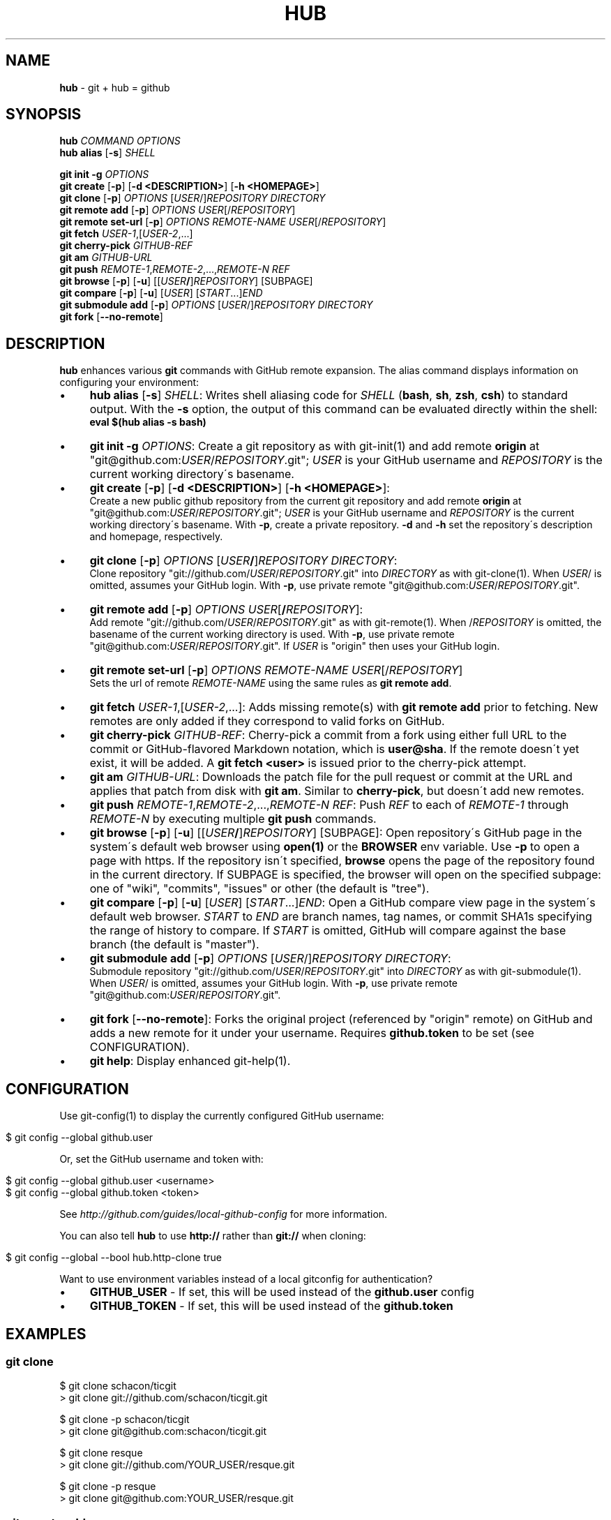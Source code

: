 .\" generated with Ronn/v0.7.3
.\" http://github.com/rtomayko/ronn/tree/0.7.3
.
.TH "HUB" "1" "December 2010" "DEFUNKT" "Git Manual"
.
.SH "NAME"
\fBhub\fR \- git + hub = github
.
.SH "SYNOPSIS"
\fBhub\fR \fICOMMAND\fR \fIOPTIONS\fR
.
.br
\fBhub alias\fR [\fB\-s\fR] \fISHELL\fR
.
.P
\fBgit init \-g\fR \fIOPTIONS\fR
.
.br
\fBgit create\fR [\fB\-p\fR] [\fB\-d <DESCRIPTION>\fR] [\fB\-h <HOMEPAGE>\fR]
.
.br
\fBgit clone\fR [\fB\-p\fR] \fIOPTIONS\fR [\fIUSER\fR/]\fIREPOSITORY\fR \fIDIRECTORY\fR
.
.br
\fBgit remote add\fR [\fB\-p\fR] \fIOPTIONS\fR \fIUSER\fR[/\fIREPOSITORY\fR]
.
.br
\fBgit remote set\-url\fR [\fB\-p\fR] \fIOPTIONS\fR \fIREMOTE\-NAME\fR \fIUSER\fR[/\fIREPOSITORY\fR]
.
.br
\fBgit fetch\fR \fIUSER\-1\fR,[\fIUSER\-2\fR,\.\.\.]
.
.br
\fBgit cherry\-pick\fR \fIGITHUB\-REF\fR
.
.br
\fBgit am\fR \fIGITHUB\-URL\fR
.
.br
\fBgit push\fR \fIREMOTE\-1\fR,\fIREMOTE\-2\fR,\.\.\.,\fIREMOTE\-N\fR \fIREF\fR
.
.br
\fBgit browse\fR [\fB\-p\fR] [\fB\-u\fR] [[\fIUSER\fR\fB/\fR]\fIREPOSITORY\fR] [SUBPAGE]
.
.br
\fBgit compare\fR [\fB\-p\fR] [\fB\-u\fR] [\fIUSER\fR] [\fISTART\fR\.\.\.]\fIEND\fR
.
.br
\fBgit submodule add\fR [\fB\-p\fR] \fIOPTIONS\fR [\fIUSER\fR/]\fIREPOSITORY\fR \fIDIRECTORY\fR
.
.br
\fBgit fork\fR [\fB\-\-no\-remote\fR]
.
.SH "DESCRIPTION"
\fBhub\fR enhances various \fBgit\fR commands with GitHub remote expansion\. The alias command displays information on configuring your environment:
.
.IP "\(bu" 4
\fBhub alias\fR [\fB\-s\fR] \fISHELL\fR: Writes shell aliasing code for \fISHELL\fR (\fBbash\fR, \fBsh\fR, \fBzsh\fR, \fBcsh\fR) to standard output\. With the \fB\-s\fR option, the output of this command can be evaluated directly within the shell:
.
.br
\fBeval $(hub alias \-s bash)\fR
.
.IP "\(bu" 4
\fBgit init\fR \fB\-g\fR \fIOPTIONS\fR: Create a git repository as with git\-init(1) and add remote \fBorigin\fR at "git@github\.com:\fIUSER\fR/\fIREPOSITORY\fR\.git"; \fIUSER\fR is your GitHub username and \fIREPOSITORY\fR is the current working directory\'s basename\.
.
.IP "\(bu" 4
\fBgit create\fR [\fB\-p\fR] [\fB\-d <DESCRIPTION>\fR] [\fB\-h <HOMEPAGE>\fR]:
.
.br
Create a new public github repository from the current git repository and add remote \fBorigin\fR at "git@github\.com:\fIUSER\fR/\fIREPOSITORY\fR\.git"; \fIUSER\fR is your GitHub username and \fIREPOSITORY\fR is the current working directory\'s basename\. With \fB\-p\fR, create a private repository\. \fB\-d\fR and \fB\-h\fR set the repository\'s description and homepage, respectively\.
.
.IP "\(bu" 4
\fBgit clone\fR [\fB\-p\fR] \fIOPTIONS\fR [\fIUSER\fR\fB/\fR]\fIREPOSITORY\fR \fIDIRECTORY\fR:
.
.br
Clone repository "git://github\.com/\fIUSER\fR/\fIREPOSITORY\fR\.git" into \fIDIRECTORY\fR as with git\-clone(1)\. When \fIUSER\fR/ is omitted, assumes your GitHub login\. With \fB\-p\fR, use private remote "git@github\.com:\fIUSER\fR/\fIREPOSITORY\fR\.git"\.
.
.IP "\(bu" 4
\fBgit remote add\fR [\fB\-p\fR] \fIOPTIONS\fR \fIUSER\fR[\fB/\fR\fIREPOSITORY\fR]:
.
.br
Add remote "git://github\.com/\fIUSER\fR/\fIREPOSITORY\fR\.git" as with git\-remote(1)\. When /\fIREPOSITORY\fR is omitted, the basename of the current working directory is used\. With \fB\-p\fR, use private remote "git@github\.com:\fIUSER\fR/\fIREPOSITORY\fR\.git"\. If \fIUSER\fR is "origin" then uses your GitHub login\.
.
.IP "\(bu" 4
\fBgit remote set\-url\fR [\fB\-p\fR] \fIOPTIONS\fR \fIREMOTE\-NAME\fR \fIUSER\fR[/\fIREPOSITORY\fR]
.
.br
Sets the url of remote \fIREMOTE\-NAME\fR using the same rules as \fBgit remote add\fR\.
.
.IP "\(bu" 4
\fBgit fetch\fR \fIUSER\-1\fR,[\fIUSER\-2\fR,\.\.\.]: Adds missing remote(s) with \fBgit remote add\fR prior to fetching\. New remotes are only added if they correspond to valid forks on GitHub\.
.
.IP "\(bu" 4
\fBgit cherry\-pick\fR \fIGITHUB\-REF\fR: Cherry\-pick a commit from a fork using either full URL to the commit or GitHub\-flavored Markdown notation, which is \fBuser@sha\fR\. If the remote doesn\'t yet exist, it will be added\. A \fBgit fetch <user>\fR is issued prior to the cherry\-pick attempt\.
.
.IP "\(bu" 4
\fBgit am\fR \fIGITHUB\-URL\fR: Downloads the patch file for the pull request or commit at the URL and applies that patch from disk with \fBgit am\fR\. Similar to \fBcherry\-pick\fR, but doesn\'t add new remotes\.
.
.IP "\(bu" 4
\fBgit push\fR \fIREMOTE\-1\fR,\fIREMOTE\-2\fR,\.\.\.,\fIREMOTE\-N\fR \fIREF\fR: Push \fIREF\fR to each of \fIREMOTE\-1\fR through \fIREMOTE\-N\fR by executing multiple \fBgit push\fR commands\.
.
.IP "\(bu" 4
\fBgit browse\fR [\fB\-p\fR] [\fB\-u\fR] [[\fIUSER\fR\fB/\fR]\fIREPOSITORY\fR] [SUBPAGE]: Open repository\'s GitHub page in the system\'s default web browser using \fBopen(1)\fR or the \fBBROWSER\fR env variable\. Use \fB\-p\fR to open a page with https\. If the repository isn\'t specified, \fBbrowse\fR opens the page of the repository found in the current directory\. If SUBPAGE is specified, the browser will open on the specified subpage: one of "wiki", "commits", "issues" or other (the default is "tree")\.
.
.IP "\(bu" 4
\fBgit compare\fR [\fB\-p\fR] [\fB\-u\fR] [\fIUSER\fR] [\fISTART\fR\.\.\.]\fIEND\fR: Open a GitHub compare view page in the system\'s default web browser\. \fISTART\fR to \fIEND\fR are branch names, tag names, or commit SHA1s specifying the range of history to compare\. If \fISTART\fR is omitted, GitHub will compare against the base branch (the default is "master")\.
.
.IP "\(bu" 4
\fBgit submodule add\fR [\fB\-p\fR] \fIOPTIONS\fR [\fIUSER\fR/]\fIREPOSITORY\fR \fIDIRECTORY\fR:
.
.br
Submodule repository "git://github\.com/\fIUSER\fR/\fIREPOSITORY\fR\.git" into \fIDIRECTORY\fR as with git\-submodule(1)\. When \fIUSER\fR/ is omitted, assumes your GitHub login\. With \fB\-p\fR, use private remote "git@github\.com:\fIUSER\fR/\fIREPOSITORY\fR\.git"\.
.
.IP "\(bu" 4
\fBgit fork\fR [\fB\-\-no\-remote\fR]: Forks the original project (referenced by "origin" remote) on GitHub and adds a new remote for it under your username\. Requires \fBgithub\.token\fR to be set (see CONFIGURATION)\.
.
.IP "\(bu" 4
\fBgit help\fR: Display enhanced git\-help(1)\.
.
.IP "" 0
.
.SH "CONFIGURATION"
Use git\-config(1) to display the currently configured GitHub username:
.
.IP "" 4
.
.nf

$ git config \-\-global github\.user
.
.fi
.
.IP "" 0
.
.P
Or, set the GitHub username and token with:
.
.IP "" 4
.
.nf

$ git config \-\-global github\.user <username>
$ git config \-\-global github\.token <token>
.
.fi
.
.IP "" 0
.
.P
See \fIhttp://github\.com/guides/local\-github\-config\fR for more information\.
.
.P
You can also tell \fBhub\fR to use \fBhttp://\fR rather than \fBgit://\fR when cloning:
.
.IP "" 4
.
.nf

$ git config \-\-global \-\-bool hub\.http\-clone true
.
.fi
.
.IP "" 0
.
.P
Want to use environment variables instead of a local gitconfig for authentication?
.
.IP "\(bu" 4
\fBGITHUB_USER\fR \- If set, this will be used instead of the \fBgithub\.user\fR config
.
.IP "\(bu" 4
\fBGITHUB_TOKEN\fR \- If set, this will be used instead of the \fBgithub\.token\fR
.
.IP "" 0
.
.SH "EXAMPLES"
.
.SS "git clone"
.
.nf

$ git clone schacon/ticgit
> git clone git://github\.com/schacon/ticgit\.git

$ git clone \-p schacon/ticgit
> git clone git@github\.com:schacon/ticgit\.git

$ git clone resque
> git clone git://github\.com/YOUR_USER/resque\.git

$ git clone \-p resque
> git clone git@github\.com:YOUR_USER/resque\.git
.
.fi
.
.SS "git remote add"
.
.nf

$ git remote add rtomayko
> git remote add rtomayko git://github\.com/rtomayko/CURRENT_REPO\.git

$ git remote add \-p rtomayko
> git remote add rtomayko git@github\.com:rtomayko/CURRENT_REPO\.git

$ git remote add origin
> git remote add origin git://github\.com/YOUR_USER/CURRENT_REPO\.git
.
.fi
.
.SS "git fetch"
.
.nf

$ git fetch mislav
> git remote add mislav git://github\.com/mislav/REPO\.git
> git fetch mislav

$ git fetch mislav,xoebus
> git remote add mislav \.\.\.
> git remote add xoebus \.\.\.
> git fetch \-\-multiple mislav xoebus
.
.fi
.
.SS "git cherry\-pick"
.
.nf

$ git cherry\-pick http://github\.com/mislav/REPO/commit/SHA
> git remote add \-f mislav git://github\.com/mislav/REPO\.git
> git cherry\-pick SHA

$ git cherry\-pick mislav@SHA
> git remote add \-f mislav git://github\.com/mislav/CURRENT_REPO\.git
> git cherry\-pick SHA

$ git cherry\-pick mislav@SHA
> git fetch mislav
> git cherry\-pick SHA
.
.fi
.
.SS "git am"
.
.nf

$ git am https://github\.com/defunkt/hub/pull/55
> curl https://github\.com/defunkt/hub/pull/55\.patch \-o /tmp/55\.patch
> git am /tmp/55\.patch

$ git am \-\-ignore\-whitespace https://github\.com/davidbalbert/hub/commit/fdb9921
> curl https://github\.com/davidbalbert/hub/commit/fdb9921\.patch \-o /tmp/fdb9921\.patch
> git am \-\-ignore\-whitespace /tmp/fdb9921\.patch
.
.fi
.
.SS "git fork"
.
.nf

$ git fork
\.\.\. hardcore forking action \.\.\.
> git remote add YOUR_USER git@github\.com:YOUR_USER/CURRENT_REPO\.git
.
.fi
.
.SS "git init"
.
.nf

$ git init \-g
> git init
> git remote add origin git@github\.com:YOUR_USER/REPO\.git
.
.fi
.
.SS "git create"
.
.nf

$ git create
\.\.\. hardcore creating action \.\.\.
> git remote add origin git@github\.com:YOUR_USER/CURRENT_REPO\.git
.
.fi
.
.SS "git push"
.
.nf

$ git push origin,staging,qa bert_timeout
> git push origin bert_timeout
> git push staging bert_timeout
> git push qa bert_timeout
.
.fi
.
.SS "git browse"
.
.nf

$ git browse
> open http://github\.com/CURRENT_REPO

$ git browse \-\- issues
> open http://github\.com/CURRENT_REPO/issues

$ git browse schacon/ticgit
> open http://github\.com/schacon/ticgit

$ git browse \-p schacon/ticgit
> open https://github\.com/schacon/ticgit

$ git browse resque
> open http://github\.com/YOUR_USER/resque

$ git browse resque network
> open http://github\.com/YOUR_USER/resque/network

$ git browse \-p resque
> open https://github\.com/YOUR_USER/resque
.
.fi
.
.SS "git compare"
.
.nf

$ git compare refactor
> open http://github\.com/CURRENT_REPO/compare/refactor

$ git compare 1\.0\.\.\.1\.1
> open http://github\.com/CURRENT_REPO/compare/1\.0\.\.\.1\.1

$ git compare \-u fix
> (http://github\.com/CURRENT_REPO/compare/fix)

$ git compare other\-user patch
> open http://github\.com/other\-user/REPO/compare/patch
.
.fi
.
.SS "git help"
.
.nf

$ git help
> (improved git help)
$ git help hub
> (hub man page)
.
.fi
.
.SH "BUGS"
\fIhttp://github\.com/defunkt/hub/issues\fR
.
.SH "AUTHORS"
\fIhttps://github\.com/defunkt/hub/contributors\fR
.
.SH "SEE ALSO"
git(1), git\-clone(1), git\-remote(1), git\-init(1), \fIhttp://github\.com\fR, \fIhttp://github\.com/defunkt/hub\fR
